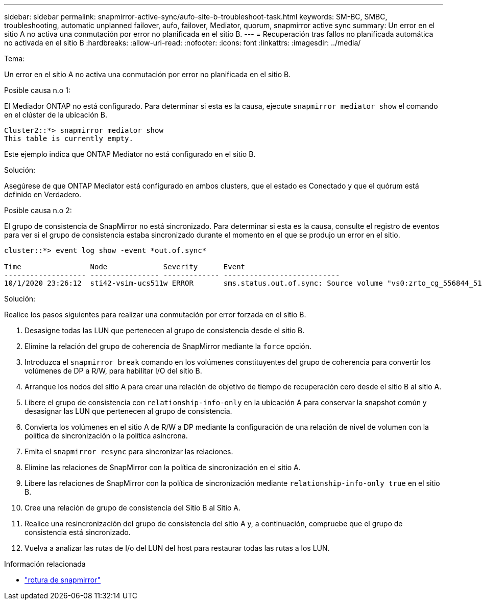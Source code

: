 ---
sidebar: sidebar 
permalink: snapmirror-active-sync/aufo-site-b-troubleshoot-task.html 
keywords: SM-BC, SMBC, troubleshooting, automatic unplanned failover, aufo, failover, Mediator, quorum, snapmirror active sync 
summary: Un error en el sitio A no activa una conmutación por error no planificada en el sitio B. 
---
= Recuperación tras fallos no planificada automática no activada en el sitio B
:hardbreaks:
:allow-uri-read: 
:nofooter: 
:icons: font
:linkattrs: 
:imagesdir: ../media/


.Tema:
[role="lead"]
Un error en el sitio A no activa una conmutación por error no planificada en el sitio B.

.Posible causa n.o 1:
El Mediador ONTAP no está configurado. Para determinar si esta es la causa, ejecute `snapmirror mediator show` el comando en el clúster de la ubicación B.

....
Cluster2::*> snapmirror mediator show
This table is currently empty.
....
Este ejemplo indica que ONTAP Mediator no está configurado en el sitio B.

.Solución:
Asegúrese de que ONTAP Mediator está configurado en ambos clusters, que el estado es Conectado y que el quórum está definido en Verdadero.

.Posible causa n.o 2:
El grupo de consistencia de SnapMirror no está sincronizado. Para determinar si esta es la causa, consulte el registro de eventos para ver si el grupo de consistencia estaba sincronizado durante el momento en el que se produjo un error en el sitio.

....
cluster::*> event log show -event *out.of.sync*

Time                Node             Severity      Event
------------------- ---------------- ------------- ---------------------------
10/1/2020 23:26:12  sti42-vsim-ucs511w ERROR       sms.status.out.of.sync: Source volume "vs0:zrto_cg_556844_511u_RW1" and destination volume "vs1:zrto_cg_556881_511w_DP1" with relationship UUID "55ab7942-03e5-11eb-ba5a-005056a7dc14" is in "out-of-sync" status due to the following reason: "Transfer failed."
....
.Solución:
Realice los pasos siguientes para realizar una conmutación por error forzada en el sitio B.

. Desasigne todas las LUN que pertenecen al grupo de consistencia desde el sitio B.
. Elimine la relación del grupo de coherencia de SnapMirror mediante la `force` opción.
. Introduzca el `snapmirror break` comando en los volúmenes constituyentes del grupo de coherencia para convertir los volúmenes de DP a R/W, para habilitar I/O del sitio B.
. Arranque los nodos del sitio A para crear una relación de objetivo de tiempo de recuperación cero desde el sitio B al sitio A.
. Libere el grupo de consistencia con `relationship-info-only` en la ubicación A para conservar la snapshot común y desasignar las LUN que pertenecen al grupo de consistencia.
. Convierta los volúmenes en el sitio A de R/W a DP mediante la configuración de una relación de nivel de volumen con la política de sincronización o la política asíncrona.
. Emita el `snapmirror resync` para sincronizar las relaciones.
. Elimine las relaciones de SnapMirror con la política de sincronización en el sitio A.
. Libere las relaciones de SnapMirror con la política de sincronización mediante `relationship-info-only true` en el sitio B.
. Cree una relación de grupo de consistencia del Sitio B al Sitio A.
. Realice una resincronización del grupo de consistencia del sitio A y, a continuación, compruebe que el grupo de consistencia está sincronizado.
. Vuelva a analizar las rutas de I/o del LUN del host para restaurar todas las rutas a los LUN.


.Información relacionada
* link:https://docs.netapp.com/us-en/ontap-cli/snapmirror-break.html["rotura de snapmirror"^]

